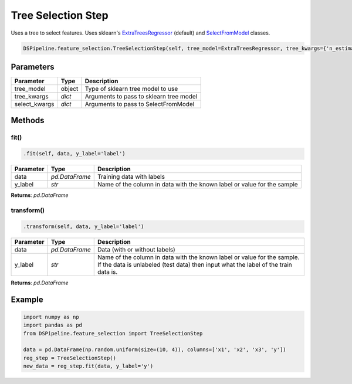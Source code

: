 Tree Selection Step
==============================

Uses a tree to select features. Uses sklearn's ExtraTreesRegressor_ (default) and SelectFromModel_ classes.

.. _ExtraTreesRegressor: https://scikit-learn.org/stable/modules/generated/sklearn.ensemble.ExtraTreesRegressor.html
.. _SelectFromModel: https://scikit-learn.org/stable/modules/generated/sklearn.feature_selection.SelectFromModel.html


.. code-block:: python

    DSPipeline.feature_selection.TreeSelectionStep(self, tree_model=ExtraTreesRegressor, tree_kwargs={'n_estimators':100}, select_kwargs={}):

Parameters
----------

+----------------+----------+------------------------------------------+
| **Parameter**  | **Type** | **Description**                          |
+================+==========+==========================================+
| tree_model     | object   | Type of sklearn tree model to use        |
+----------------+----------+------------------------------------------+
| tree_kwargs    | *dict*   | Arguments to pass to sklearn tree model  |
+----------------+----------+------------------------------------------+
| select_kwargs  | *dict*   | Arguments to pass to SelectFromModel     |
+----------------+----------+------------------------------------------+


Methods
-------

fit()
``````

.. code-block:: python

    .fit(self, data, y_label='label')

+---------------+----------------+-------------------------------------------------------------------------+
| **Parameter** | **Type**       | **Description**                                                         |
+===============+================+=========================================================================+
| data          | *pd.DataFrame* | Training data with labels                                               |
+---------------+----------------+-------------------------------------------------------------------------+
| y_label       | *str*          | Name of the column in data with the known label or value for the sample |
+---------------+----------------+-------------------------------------------------------------------------+

**Returns**: *pd.DataFrame*

transform()
````````````

.. code-block:: python

    .transform(self, data, y_label='label')

+------------------------+----------------+---------------------------------------------------------------------------------------------------------------------------------------------------------------+
| **Parameter**          | **Type**       | **Description**                                                                                                                                               |
+========================+================+===============================================================================================================================================================+
| data                   | *pd.DataFrame* | Data (with or without labels)                                                                                                                                 |
+------------------------+----------------+---------------------------------------------------------------------------------------------------------------------------------------------------------------+
| y_label                | *str*          | Name of the column in data with the known label or value for the sample. If the data is unlabeled (test data) then input what the label of the train data is. |
+------------------------+----------------+---------------------------------------------------------------------------------------------------------------------------------------------------------------+

**Returns**: *pd.DataFrame*


Example
-------

.. code-block:: python

    import numpy as np
    import pandas as pd
    from DSPipeline.feature_selection import TreeSelectionStep

    data = pd.DataFrame(np.random.uniform(size=(10, 4)), columns=['x1', 'x2', 'x3', 'y'])
    reg_step = TreeSelectionStep()
    new_data = reg_step.fit(data, y_label='y')
